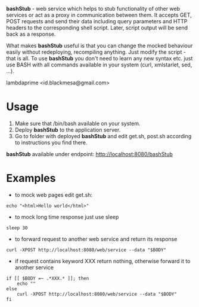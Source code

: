 
*bashStub* - web service which helps to stub functionality of other web services or act as a proxy in communication between them. It accepts GET, POST requests and send their data including query parameters and HTTP headers to the corresponding shell script. Later, script output will be send back as a response.

What makes *bashStub* useful is that you can change the mocked behaviour easily without redeploying, recompiling anything. Just modify the script - that is all. To use *bashStub* you don't need to learn any new syntax etc. just use BASH with all commands available in your system (curl, xmlstarlet, sed, ...).

lambdaprime <id.blackmesa@gmail.com>

* Usage

1. Make sure that /bin/bash available on your system.
2. Deploy *bashStub* to the application server.
3. Go to folder with deployed *bashStub* and edit get.sh, post.sh according to instructions you find there.

*bashStub* available under endpoint: http://localhost:8080/bashStub

* Examples

- to mock web pages edit get.sh:

#+BEGIN_EXAMPLE
echo "<html>Hello world</html>"
#+END_EXAMPLE

- to mock long time response just use sleep 

#+BEGIN_EXAMPLE
sleep 30
#+END_EXAMPLE

- to forward request to another web service and return its response

#+BEGIN_EXAMPLE
curl -XPOST http://localhost:8080/web/service --data "$BODY"
#+END_EXAMPLE

- if request contains keyword XXX return nothing, otherwise forward it to another service

#+BEGIN_EXAMPLE
if [[ $BODY =~ .*XXX.* ]]; then
    echo ""
else
    curl -XPOST http://localhost:8080/web/service --data "$BODY"
fi
#+END_EXAMPLE
